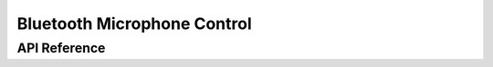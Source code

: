 .. _bluetooth_microphone:

Bluetooth Microphone Control
############################


API Reference
*************

